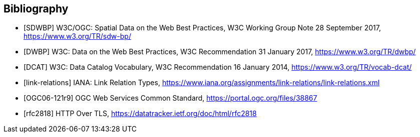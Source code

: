 [bibliography]
[[Bibliography]]
== Bibliography

* [[[SDWBP,SDWBP]]] W3C/OGC: Spatial Data on the Web Best Practices, W3C Working Group Note 28 September 2017, https://www.w3.org/TR/sdw-bp/
* [[[DWBP,DWBP]]] W3C: Data on the Web Best Practices, W3C Recommendation 31 January 2017, https://www.w3.org/TR/dwbp/
* [[[DCAT,DCAT]]] W3C: Data Catalog Vocabulary, W3C Recommendation 16 January 2014, https://www.w3.org/TR/vocab-dcat/
* [[[link-relations,link-relations]]] IANA: Link Relation Types, https://www.iana.org/assignments/link-relations/link-relations.xml
* [[[OGC06-121r9]]] OGC Web Services Common Standard, https://portal.ogc.org/files/38867
* [[[rfc2818]]]  HTTP Over TLS, https://datatracker.ietf.org/doc/html/rfc2818